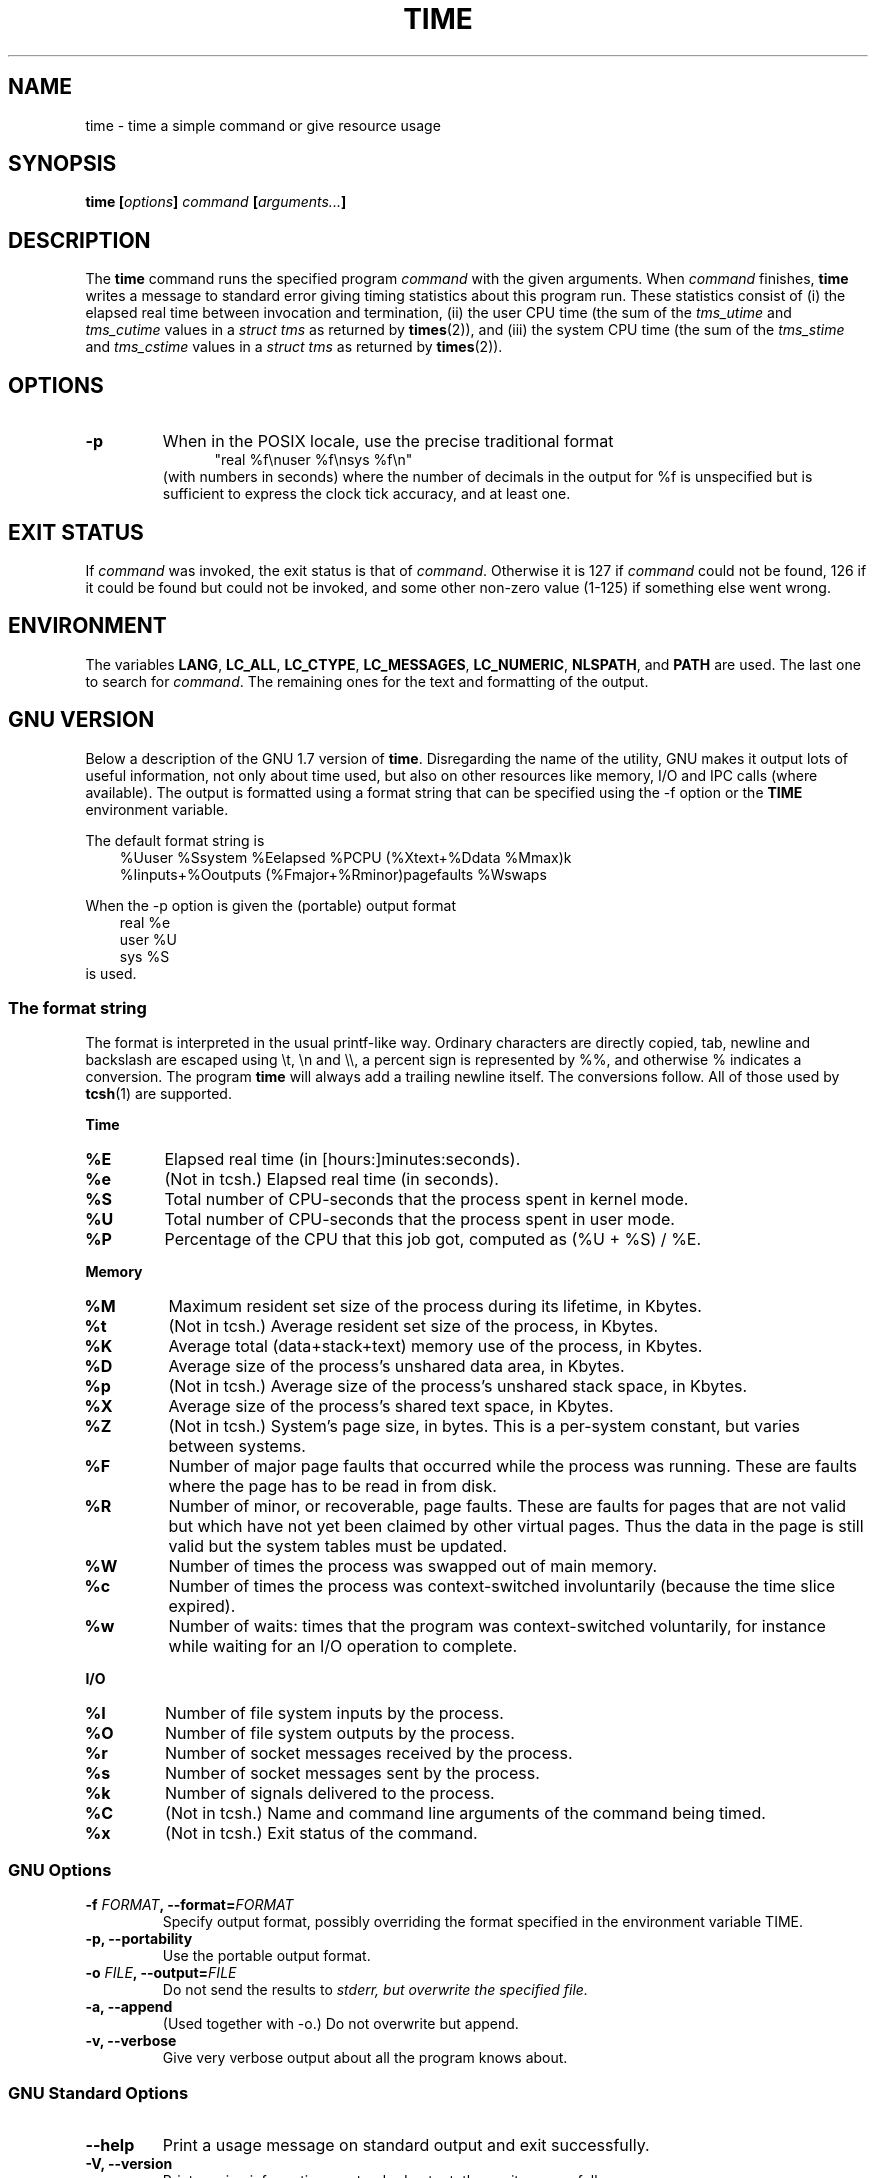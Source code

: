 .\" Copyright Andries Brouwer, 2000
.\"
.\" This page is distributed under GPL.
.\" Some fragments of text came from the time-1.7 info file.
.\" Inspired by kromJx@crosswinds.net.
.\"
.TH TIME 1 2000-12-11 "" ""
.SH NAME
time \- time a simple command or give resource usage
.SH SYNOPSIS
.BI "time [" options "] " command " [" arguments... "] "
.SH DESCRIPTION
The
.B time
command runs the specified program
.I command
with the given arguments.
When
.I command
finishes,
.B time
writes a message to standard error giving timing statistics
about this program run.
These statistics consist of (i) the elapsed real time
between invocation and termination, (ii) the user CPU time
(the sum of the
.I tms_utime
and
.I tms_cutime
values in a
.I "struct tms"
as returned by
.BR times (2)),
and (iii) the system CPU time (the sum of the
.I  tms_stime
and
.I tms_cstime
values in a
.I "struct tms"
as returned by
.BR times (2)).
.SH OPTIONS
.TP
.B \-p
When in the POSIX locale, use the precise traditional format
.br
.in +5
"real %f\enuser %f\ensys %f\en"
.in -5
.br
(with numbers in seconds)
where the number of decimals in the output for %f is unspecified
but is sufficient to express the clock tick accuracy, and at least one.
.SH "EXIT STATUS"
If
.I command
was invoked, the exit status is that of
.IR command .
Otherwise it is 127 if
.I command
could not be found, 126 if it could be found but could not be invoked,
and some other non-zero value (1-125) if something else went wrong.
.SH ENVIRONMENT
The variables
.BR LANG ,
.BR LC_ALL ,
.BR LC_CTYPE ,
.BR LC_MESSAGES ,
.BR LC_NUMERIC ,
.BR NLSPATH ,
and
.B PATH
are used.
The last one to search for
.IR command .
The remaining ones for the text and formatting of the output.
.SH "GNU VERSION"
Below a description of the GNU 1.7 version of
.BR time .
Disregarding the name of the utility, GNU makes it output lots of
useful information, not only about time used, but also on other
resources like memory, I/O and IPC calls (where available).
The output is formatted using a format string that can be specified
using the \-f option or the
.BR TIME
environment variable.
.LP
The default format string is
.br
.in +3
%Uuser %Ssystem %Eelapsed %PCPU (%Xtext+%Ddata %Mmax)k
.br
%Iinputs+%Ooutputs (%Fmajor+%Rminor)pagefaults %Wswaps
.br
.in -3
.LP
When the \-p option is given the (portable) output format
.br
.in +3
real %e
.br
user %U
.br
sys %S
.br
.in -3
is used.
.SS "The format string"
The format is interpreted in the usual printf-like way.
Ordinary characters are directly copied, tab, newline
and backslash are escaped using \et, \en and \e\e,
a percent sign is represented by %%, and otherwise %
indicates a conversion.
The program
.B time
will always add a trailing newline itself.
The conversions follow.
All of those used by
.BR tcsh (1)
are supported.
.LP
.B "Time"
.TP
.B %E
Elapsed real time (in [hours:]minutes:seconds).
.TP
.B %e
(Not in tcsh.) Elapsed real time (in seconds).
.TP
.B %S
Total number of CPU-seconds that the process spent in kernel mode.
.TP
.B %U
Total number of CPU-seconds that the process spent in user mode.
.TP
.B %P
Percentage of the CPU that this job got, computed as (%U + %S) / %E.
.LP
.B "Memory"
.TP
.B %M
Maximum resident set size of the process during its lifetime, in Kbytes.
.TP
.B %t
(Not in tcsh.) Average resident set size of the process, in Kbytes.
.TP
.B %K
Average total (data+stack+text) memory use of the process,
in Kbytes.
.TP
.B %D
Average size of the process's unshared data area, in Kbytes.
.TP
.B %p
(Not in tcsh.) Average size of the process's unshared stack space, in Kbytes.
.TP
.B %X
Average size of the process's shared text space, in Kbytes.
.TP
.B %Z
(Not in tcsh.) System's page size, in bytes.
This is a per-system constant, but varies between systems.
.TP
.B %F
Number of major page faults that occurred while the process was running.
These are faults where the page has to be read in from disk.
.TP
.B %R
Number of minor, or recoverable, page faults.
These are faults for pages that are not valid but which have
not yet been claimed by other virtual pages.  Thus the data
in the page is still valid but the system tables must be updated.
.TP
.B %W
Number of times the process was swapped out of main memory.
.TP
.B %c
Number of times the process was context-switched involuntarily
(because the time slice expired).
.TP
.B %w
Number of waits: times that the program was context-switched voluntarily,
for instance while waiting for an I/O operation to complete.
.LP
.B "I/O"
.TP
.B %I
Number of file system inputs by the process.
.TP
.B %O
Number of file system outputs by the process.
.TP
.B %r
Number of socket messages received by the process.
.TP
.B %s
Number of socket messages sent by the process.
.TP
.B %k
Number of signals delivered to the process.
.TP
.B %C
(Not in tcsh.) Name and command line arguments of the command being timed.
.TP
.B %x
(Not in tcsh.) Exit status of the command.
.SS "GNU Options"
.TP
.BI "\-f " FORMAT ", \-\-format=" FORMAT
Specify output format, possibly overriding the format specified
in the environment variable TIME.
.TP
.B "\-p, \-\-portability"
Use the portable output format.
.TP
.BI "\-o " FILE ", \-\-output=" FILE
Do not send the results to \fIstderr\fp, but overwrite the specified file.
.TP
.B "\-a, \-\-append"
(Used together with \-o.) Do not overwrite but append.
.TP
.B "\-v, \-\-verbose"
Give very verbose output about all the program knows about.
.SS "GNU Standard Options"
.TP
.B "\-\-help"
Print a usage message on standard output and exit successfully.
.TP
.B "\-V, \-\-version"
Print version information on standard output, then exit successfully.
.TP
.B "\-\-"
Terminate option list.
.SH BUGS
Not all resources are measured by all versions of Unix,
so some of the values might be reported as zero.
The present selection was mostly inspired by the data
provided by 4.2 or 4.3BSD.
.LP
GNU time version 1.7 is not yet localized.
Thus, it does not implement the POSIX requirements.
.LP
The environment variable
.BR TIME
was badly chosen.
It is not unusual for systems like
.BR autoconf (1)
or
.BR make (1)
to use environment variables with the name of a utility to override
the utility to be used.
Uses like MORE or TIME for options to programs
(instead of program pathnames) tend to lead to difficulties.
.LP
It seems unfortunate that \-o overwrites instead of appends.
(That is, the \-a option should be the default.)
.LP
Mail suggestions and bug reports for GNU
.B time
to
.br
.I bug\-utils@prep.ai.mit.edu
.br
Please include the version of
.BR time ,
which you can get by running
.br
.I time \-\-version
.br
and the operating system
and C compiler you used.
.\" .SH AUTHORS
.\" .TP
.\" .IP "David Keppel"
.\" Original version
.\" .IP "David MacKenzie"
.\" POSIXization, autoconfiscation, GNU getoptization,
.\" documentation, other bug fixes and improvements.
.\" .IP "Arne Henrik Juul"
.\" Helped with portability
.\" .IP "Francois Pinard"
.\" Helped with portability
.SH "SEE ALSO"
.BR tcsh (1),
.BR times (2),
.BR wait3 (2)
